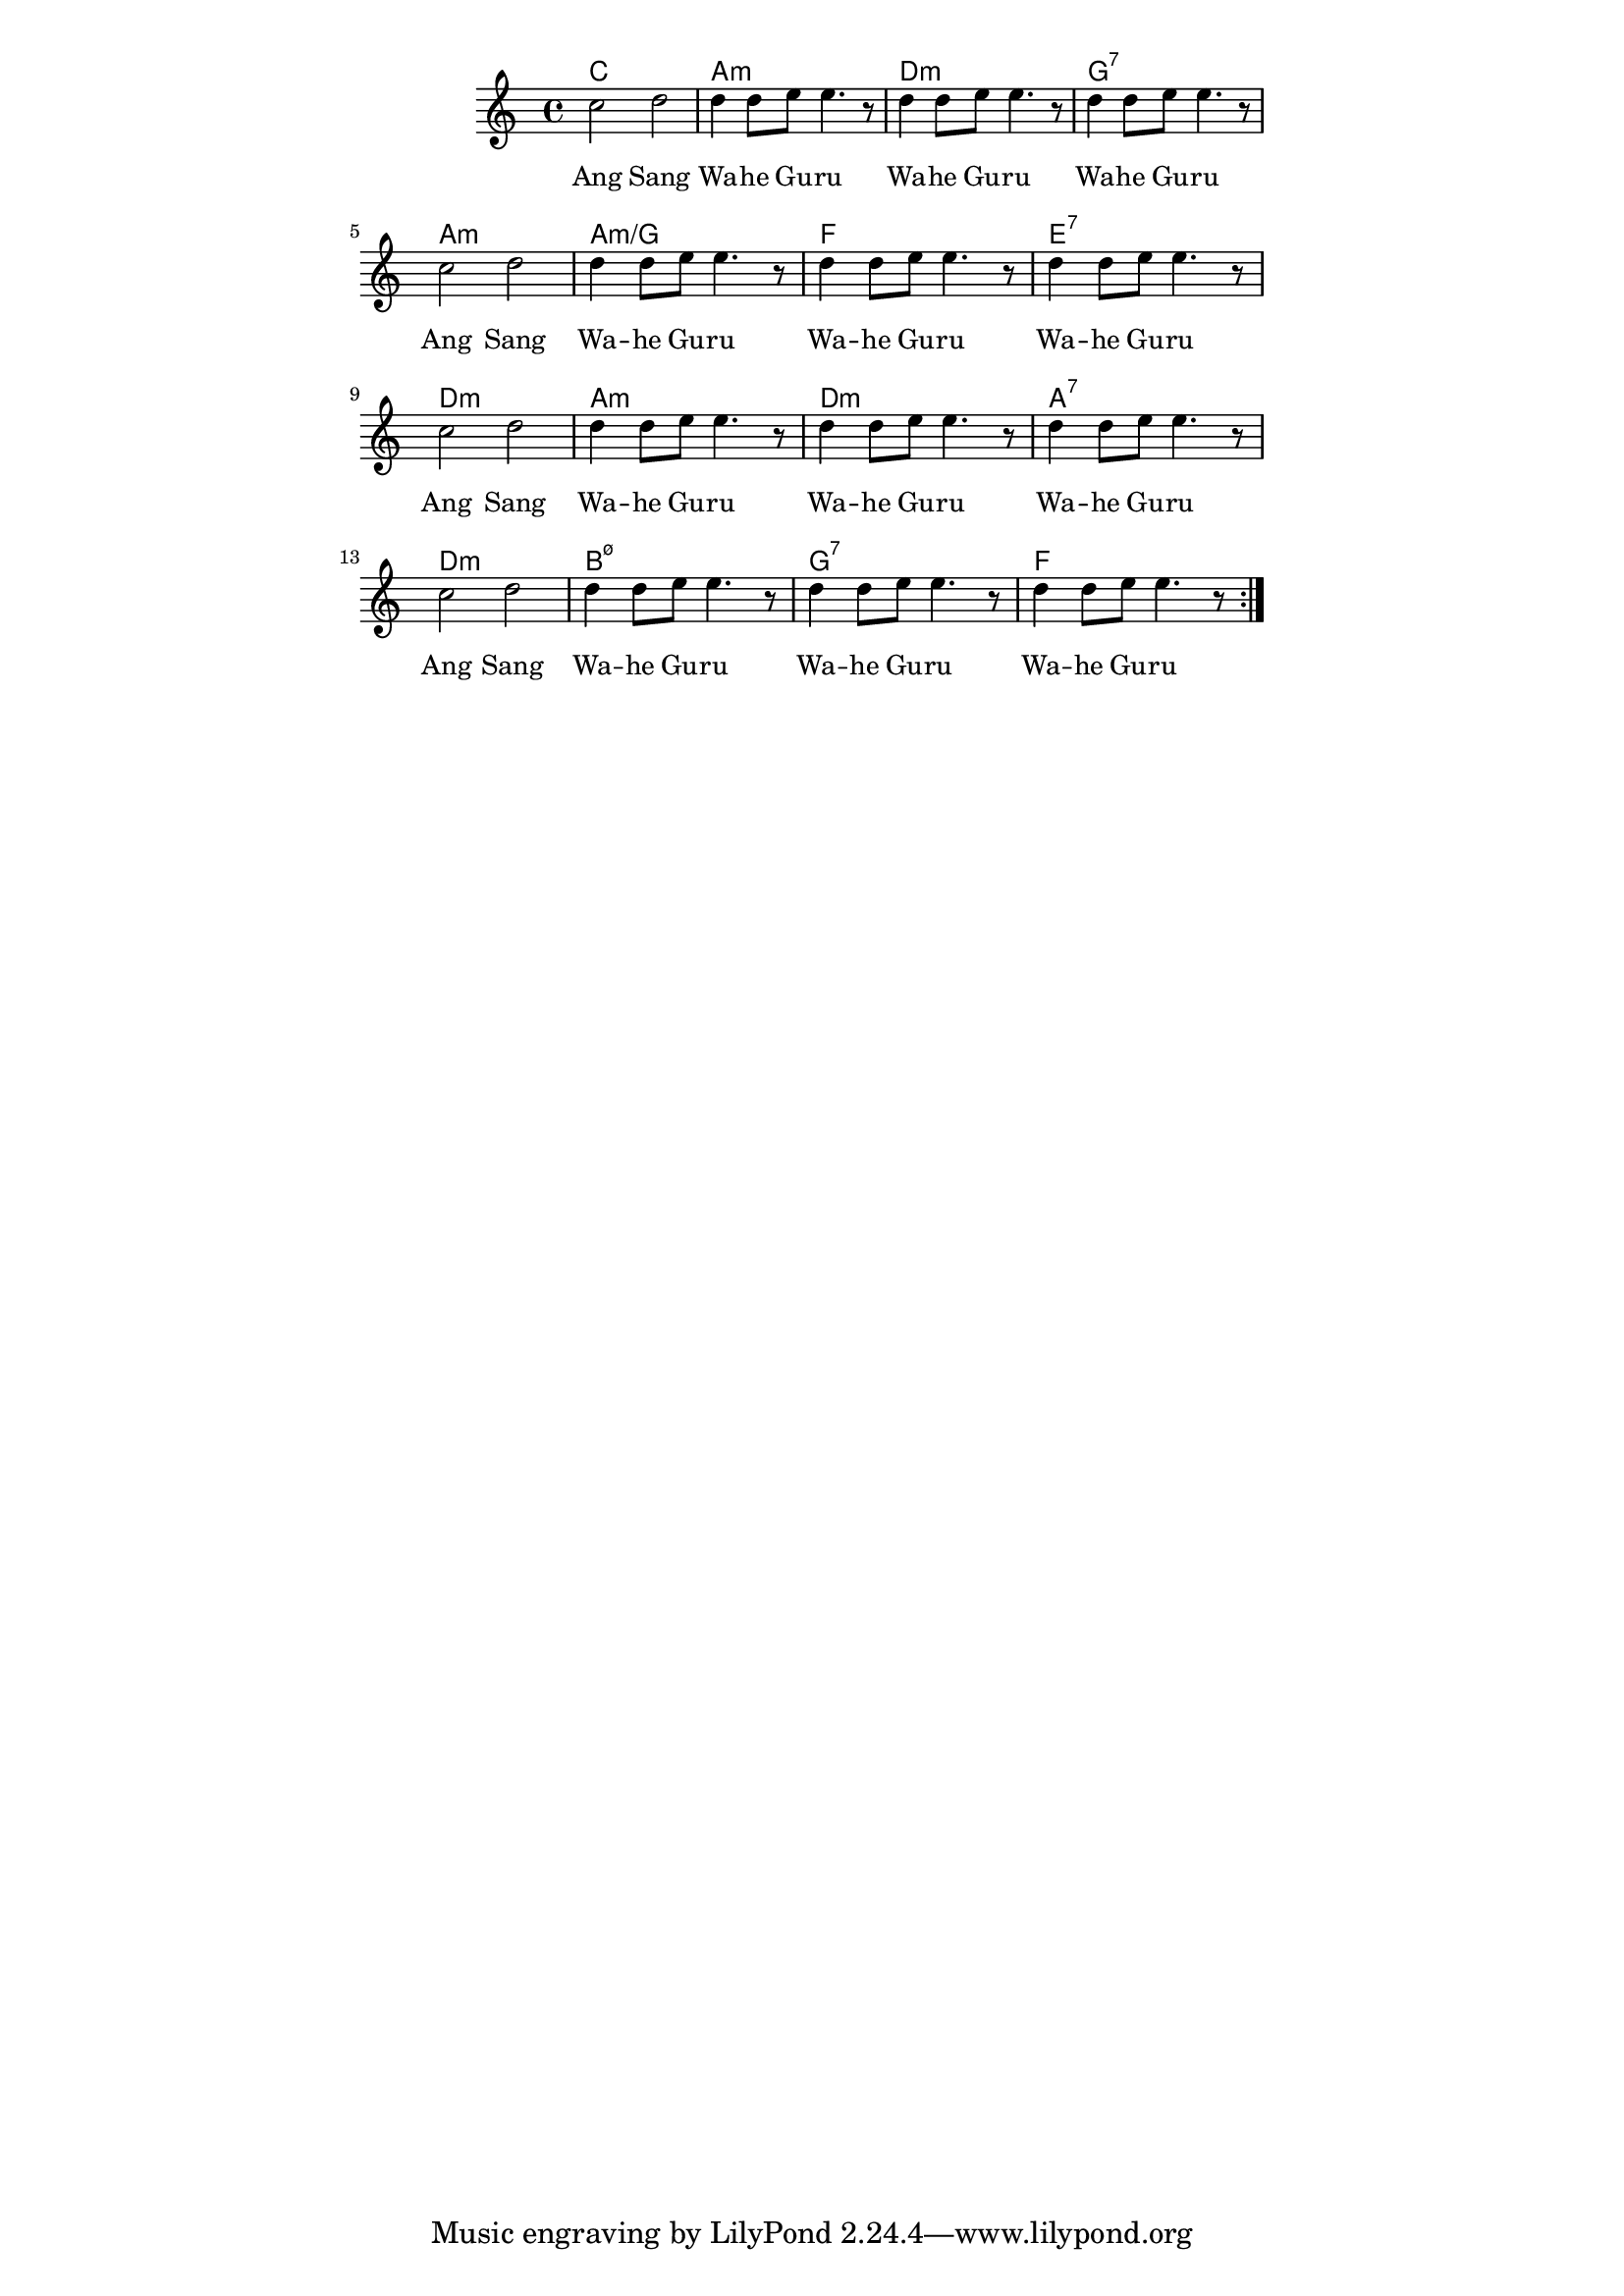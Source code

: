 \version "2.19.45"
\paper {
	line-width = 4.6\in
}

melody = \relative c'' {
  \clef treble
  \key c \major
  \time 4/4
  \set Score.voltaSpannerDuration = #(ly:make-moment 4/4)
	\new Voice = "words" {
		\repeat volta 2 {
			 \repeat unfold 4 { 
			 	c2 d | d4 d8 e e4. r8 | 
			 	d4 d8 e e4. r8 | d4 d8 e e4. r8 |
			}
		}
	}
}

text =  \lyricmode {
	\repeat unfold 4 {
		Ang Sang Wa -- he Gu -- ru
		Wa -- he Gu -- ru Wa -- he Gu -- ru
	}
}

changes = \chordmode {
	c1 | a:min | d:min | g:7 |
	a:min | a:min/g | f | e:7 |
	d:m | a:m | d:m | a:7 |
	d:m | b:m7.5- | g:7 | f |
}
 
harmonies = \chordmode {
\set noChordSymbol = "" 
 \changes
}

\score {
  <<
    \new ChordNames {
      \set chordChanges = ##t
      \harmonies
    }
    \new Staff = "voice" \melody
    \new Lyrics \lyricsto "words" \text
  >>
  \layout { 
   # (layout-set-staff-size 16)
   \context { \ChordNames
     \override ChordName #'font-size = #1
  	} 
  }
  \midi { 
  	\tempo 4 = 116
  }
}